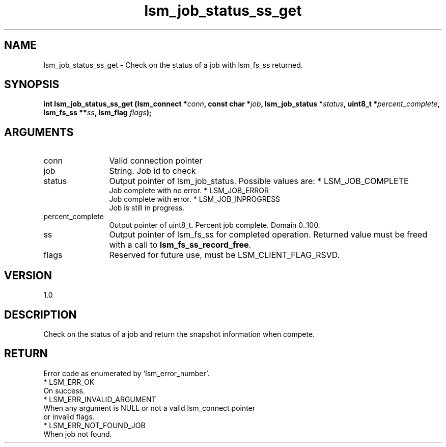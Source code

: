 .TH "lsm_job_status_ss_get" 3 "lsm_job_status_ss_get" "May 2018" "Libstoragemgmt C API Manual" 
.SH NAME
lsm_job_status_ss_get \- Check on the status of a job with lsm_fs_ss returned.
.SH SYNOPSIS
.B "int" lsm_job_status_ss_get
.BI "(lsm_connect *" conn ","
.BI "const char *" job ","
.BI "lsm_job_status *" status ","
.BI "uint8_t *" percent_complete ","
.BI "lsm_fs_ss **" ss ","
.BI "lsm_flag " flags ");"
.SH ARGUMENTS
.IP "conn" 12
Valid connection pointer
.IP "job" 12
String. Job id to check
.IP "status" 12
Output pointer of lsm_job_status. Possible values are:
* LSM_JOB_COMPLETE
   Job complete with no error.
* LSM_JOB_ERROR
   Job complete with error.
* LSM_JOB_INPROGRESS
   Job is still in progress.
.IP "percent_complete" 12
Output pointer of uint8_t. Percent job complete. Domain 0..100.
.IP "ss" 12
Output pointer of lsm_fs_ss for completed operation.
Returned value must be freed with a call to \fBlsm_fs_ss_record_free\fP.
.IP "flags" 12
Reserved for future use, must be LSM_CLIENT_FLAG_RSVD.
.SH "VERSION"
1.0
.SH "DESCRIPTION"
Check on the status of a job and return the snapshot information when
compete.
.SH "RETURN"
Error code as enumerated by 'lsm_error_number'.
    * LSM_ERR_OK
        On success.
    * LSM_ERR_INVALID_ARGUMENT
        When any argument is NULL or not a valid lsm_connect pointer
        or invalid flags.
    * LSM_ERR_NOT_FOUND_JOB
        When job not found.
